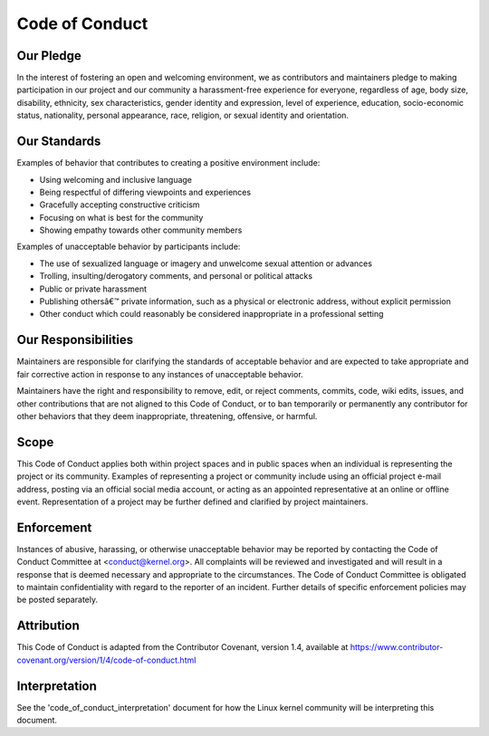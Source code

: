 ===============
Code of Conduct
===============

Our Pledge
==========

In the interest of fostering an open and welcoming environment, we as
contributors and maintainers pledge to making participation in our project and
our community a harassment-free experience for everyone, regardless of age, body
size, disability, ethnicity, sex characteristics, gender identity and
expression, level of experience, education, socio-economic status, nationality,
personal appearance, race, religion, or sexual identity and orientation.

Our Standards
=============

Examples of behavior that contributes to creating a positive environment
include:

* Using welcoming and inclusive language
* Being respectful of differing viewpoints and experiences
* Gracefully accepting constructive criticism
* Focusing on what is best for the community
* Showing empathy towards other community members


Examples of unacceptable behavior by participants include:

* The use of sexualized language or imagery and unwelcome sexual attention or
  advances
* Trolling, insulting/derogatory comments, and personal or political attacks
* Public or private harassment
* Publishing othersâ€™ private information, such as a physical or electronic
  address, without explicit permission
* Other conduct which could reasonably be considered inappropriate in a
  professional setting


Our Responsibilities
====================

Maintainers are responsible for clarifying the standards of acceptable behavior
and are expected to take appropriate and fair corrective action in response to
any instances of unacceptable behavior.

Maintainers have the right and responsibility to remove, edit, or reject
comments, commits, code, wiki edits, issues, and other contributions that are
not aligned to this Code of Conduct, or to ban temporarily or permanently any
contributor for other behaviors that they deem inappropriate, threatening,
offensive, or harmful.

Scope
=====

This Code of Conduct applies both within project spaces and in public spaces
when an individual is representing the project or its community. Examples of
representing a project or community include using an official project e-mail
address, posting via an official social media account, or acting as an appointed
representative at an online or offline event. Representation of a project may be
further defined and clarified by project maintainers.

Enforcement
===========

Instances of abusive, harassing, or otherwise unacceptable behavior may be
reported by contacting the Code of Conduct Committee at
<conduct@kernel.org>. All complaints will be reviewed and investigated
and will result in a response that is deemed necessary and appropriate
to the circumstances. The Code of Conduct Committee is obligated to
maintain confidentiality with regard to the reporter of an incident.
Further details of specific enforcement policies may be posted
separately.

Attribution
===========

This Code of Conduct is adapted from the Contributor Covenant, version 1.4,
available at https://www.contributor-covenant.org/version/1/4/code-of-conduct.html

Interpretation
==============

See the 'code_of_conduct_interpretation' document for how the Linux
kernel community will be interpreting this document.
